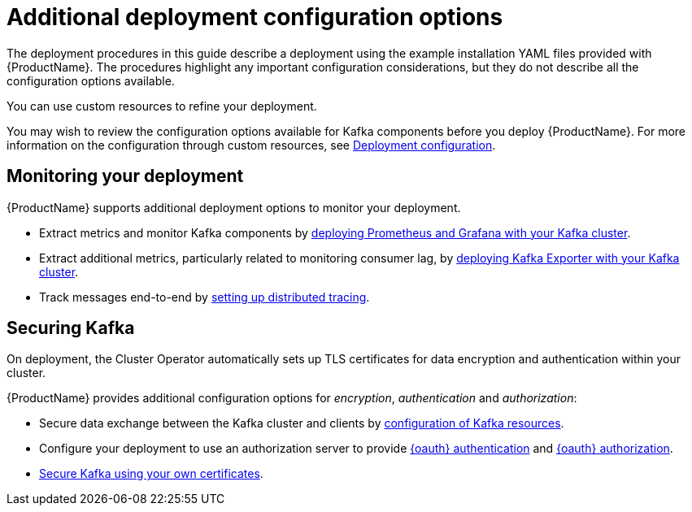 // Module included in the following assemblies:
//
// deploying/assembly_deploy-options.adoc

[id='deploy-options-scope-{context}']
= Additional deployment configuration options

The deployment procedures in this guide describe a deployment using the example installation YAML files provided with {ProductName}.
The procedures highlight any important configuration considerations, but they do not describe all the configuration options available.

You can use custom resources to refine your deployment.

You may wish to review the configuration options available for Kafka components before you deploy {ProductName}.
For more information on the configuration through custom resources, see link:{BookURLUsing}#assembly-deployment-configuration-str[Deployment configuration^].

== Monitoring your deployment

{ProductName} supports additional deployment options to monitor your deployment.

* Extract metrics and monitor Kafka components by xref:assembly-metrics-setup-str[deploying Prometheus and Grafana with your Kafka cluster].
* Extract additional metrics, particularly related to monitoring consumer lag, by xref:assembly-kafka-exporter-{context}[deploying Kafka Exporter with your Kafka cluster].
* Track messages end-to-end by link:{BookURLUsing}#assembly-distributed-tracing-str[setting up distributed tracing^].

== Securing Kafka

On deployment, the Cluster Operator automatically sets up TLS certificates for data encryption and authentication within your cluster.

{ProductName} provides additional configuration options for _encryption_, _authentication_ and _authorization_:

* Secure data exchange between the Kafka cluster and clients by link:{BookURLUsing}#assembly-deployment-configuration-str[configuration of Kafka resources^].
* Configure your deployment to use an authorization server to provide link:{BookURLUsing}#assembly-oauth-authentication_str[{oauth} authentication^] and link:{BookURLUsing}#assembly-oauth-authorization_str[{oauth} authorization^].
* link:{BookURLUsing}#security-str[Secure Kafka using your own certificates^].
